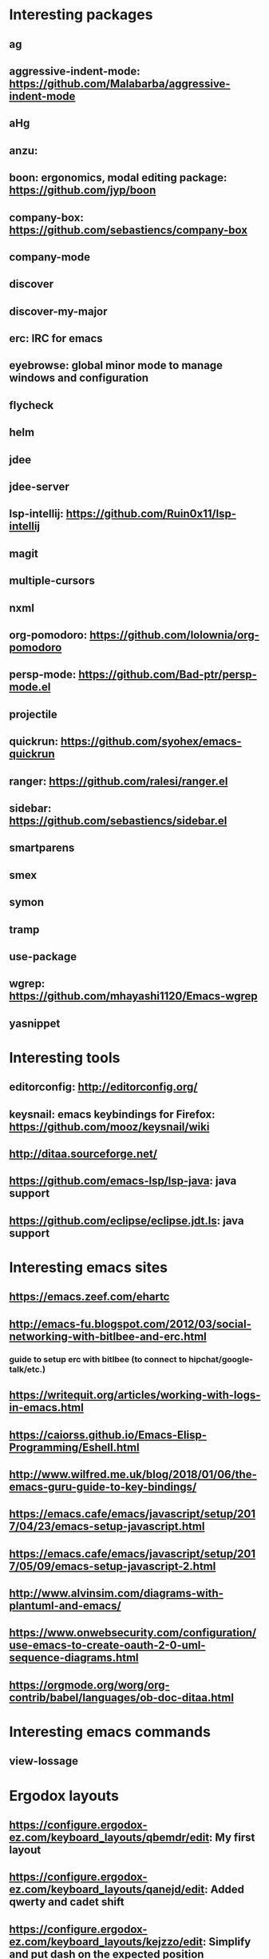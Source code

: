 * Interesting packages
** ag
** aggressive-indent-mode: https://github.com/Malabarba/aggressive-indent-mode
** aHg
** anzu: 
** boon: ergonomics, modal editing package: https://github.com/jyp/boon
** company-box: https://github.com/sebastiencs/company-box
** company-mode
** discover
** discover-my-major
** erc: IRC for emacs
** eyebrowse: global minor mode to manage windows and configuration
** flycheck
** helm
** jdee
** jdee-server
** lsp-intellij: https://github.com/Ruin0x11/lsp-intellij
** magit
** multiple-cursors
** nxml
** org-pomodoro: https://github.com/lolownia/org-pomodoro
** persp-mode: https://github.com/Bad-ptr/persp-mode.el
** projectile
** quickrun: https://github.com/syohex/emacs-quickrun
** ranger: https://github.com/ralesi/ranger.el
** sidebar: https://github.com/sebastiencs/sidebar.el
** smartparens
** smex
** symon
** tramp
** use-package
** wgrep: https://github.com/mhayashi1120/Emacs-wgrep
** yasnippet

* Interesting tools
** editorconfig: http://editorconfig.org/
** keysnail: emacs keybindings for Firefox: https://github.com/mooz/keysnail/wiki
** http://ditaa.sourceforge.net/
** https://github.com/emacs-lsp/lsp-java: java support
** https://github.com/eclipse/eclipse.jdt.ls: java support

* Interesting emacs sites
** https://emacs.zeef.com/ehartc
** http://emacs-fu.blogspot.com/2012/03/social-networking-with-bitlbee-and-erc.html
*** guide to setup erc with bitlbee (to connect to hipchat/google-talk/etc.)
** https://writequit.org/articles/working-with-logs-in-emacs.html
** https://caiorss.github.io/Emacs-Elisp-Programming/Eshell.html
** http://www.wilfred.me.uk/blog/2018/01/06/the-emacs-guru-guide-to-key-bindings/
** https://emacs.cafe/emacs/javascript/setup/2017/04/23/emacs-setup-javascript.html
** https://emacs.cafe/emacs/javascript/setup/2017/05/09/emacs-setup-javascript-2.html
** http://www.alvinsim.com/diagrams-with-plantuml-and-emacs/
** https://www.onwebsecurity.com/configuration/use-emacs-to-create-oauth-2-0-uml-sequence-diagrams.html
** https://orgmode.org/worg/org-contrib/babel/languages/ob-doc-ditaa.html

* Interesting emacs commands
** view-lossage

* Ergodox layouts
** https://configure.ergodox-ez.com/keyboard_layouts/qbemdr/edit: My first layout
** https://configure.ergodox-ez.com/keyboard_layouts/qanejd/edit: Added qwerty and cadet shift
** https://configure.ergodox-ez.com/keyboard_layouts/kejzzo/edit: Simplify and put dash on the expected position
** https://configure.ergodox-ez.com/layouts/ra7J/latest/0: Put ctrl under shift, alt only accessible as modifier keys under caps and enter

* Movements keybindings
** C-M-f:  fwd s-exp
** C-M-b:  bck s-exp
** C-M-d:  down into a list
** C-M-u:  move out of list
** C-M-k:  kill s-exp
** C-M-n:  fwd next list
** C-M-p:  bck prev list
** M-}:    fwd paragraph
** M-{:    bck paragraph
** M-a:    begin sentence
** M-e:    end sentence
** C-M-a:  beg of defun
** C-M-e:  end of defun
